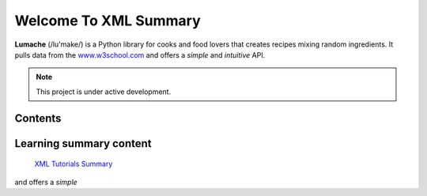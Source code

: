 Welcome To XML Summary
===================================

**Lumache** (/lu'make/) is a Python library for cooks and food lovers
that creates recipes mixing random ingredients.
It pulls data from the `www.w3school.com <https://www.w3schools.com/xml/default.asp>`_
and offers a *simple* and *intuitive* API.



.. note::

   This project is under active development.

Contents
--------



Learning summary content
--------

 `XML Tutorials Summary <https://docs.google.com/document/d/1-xSW8c696dxb7ZmOqF6yHH5JlqeEHZ7nqKr187Dcpj8/edit?tab=t.0>`_
and offers a *simple*
